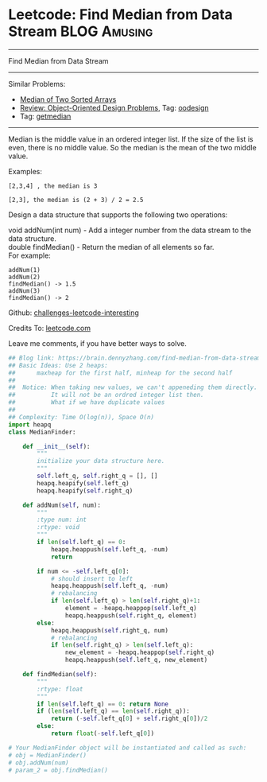 * Leetcode: Find Median from Data Stream                       :BLOG:Amusing:
#+STARTUP: showeverything
#+OPTIONS: toc:nil \n:t ^:nil creator:nil d:nil
:PROPERTIES:
:type:     oodesign, inspiring, getmedian
:END:
---------------------------------------------------------------------
Find Median from Data Stream
---------------------------------------------------------------------
Similar Problems:
- [[https://brain.dennyzhang.com/median-of-two-sorted-arrays][Median of Two Sorted Arrays]]
- [[https://brain.dennyzhang.com/review-oodesign][Review: Object-Oriented Design Problems]], Tag: [[https://brain.dennyzhang.com/tag/oodesign][oodesign]]
- Tag: [[https://brain.dennyzhang.com/tag/getmedian][getmedian]]
---------------------------------------------------------------------
Median is the middle value in an ordered integer list. If the size of the list is even, there is no middle value. So the median is the mean of the two middle value.

Examples: 
#+BEGIN_EXAMPLE
[2,3,4] , the median is 3

[2,3], the median is (2 + 3) / 2 = 2.5
#+END_EXAMPLE

Design a data structure that supports the following two operations:

void addNum(int num) - Add a integer number from the data stream to the data structure.
double findMedian() - Return the median of all elements so far.
For example:
#+BEGIN_EXAMPLE
addNum(1)
addNum(2)
findMedian() -> 1.5
addNum(3) 
findMedian() -> 2
#+END_EXAMPLE

Github: [[url-external:https://github.com/DennyZhang/challenges-leetcode-interesting/tree/master/find-median-from-data-stream][challenges-leetcode-interesting]]

Credits To: [[url-external:https://leetcode.com/problems/find-median-from-data-stream/description/][leetcode.com]]

Leave me comments, if you have better ways to solve.

#+BEGIN_SRC python
## Blog link: https://brain.dennyzhang.com/find-median-from-data-stream
## Basic Ideas: Use 2 heaps: 
##      maxheap for the first half, minheap for the second half
##
##  Notice: When taking new values, we can't appeneding them directly.
##          It will not be an ordred integer list then.
##          What if we have duplicate values
##
## Complexity: Time O(log(n)), Space O(n)
import heapq
class MedianFinder:

    def __init__(self):
        """
        initialize your data structure here.
        """
        self.left_q, self.right_q = [], []
        heapq.heapify(self.left_q)
        heapq.heapify(self.right_q)

    def addNum(self, num):
        """
        :type num: int
        :rtype: void
        """
        if len(self.left_q) == 0:
            heapq.heappush(self.left_q, -num)
            return
        
        if num <= -self.left_q[0]:
            # should insert to left
            heapq.heappush(self.left_q, -num)
            # rebalancing
            if len(self.left_q) > len(self.right_q)+1:
                element = -heapq.heappop(self.left_q)
                heapq.heappush(self.right_q, element)
        else:
            heapq.heappush(self.right_q, num)
            # rebalancing
            if len(self.right_q) > len(self.left_q):
                new_element = -heapq.heappop(self.right_q)
                heapq.heappush(self.left_q, new_element)

    def findMedian(self):
        """
        :rtype: float
        """
        if len(self.left_q) == 0: return None
        if (len(self.left_q) == len(self.right_q)):
            return (-self.left_q[0] + self.right_q[0])/2
        else:
            return float(-self.left_q[0])

# Your MedianFinder object will be instantiated and called as such:
# obj = MedianFinder()
# obj.addNum(num)
# param_2 = obj.findMedian()
#+END_SRC
